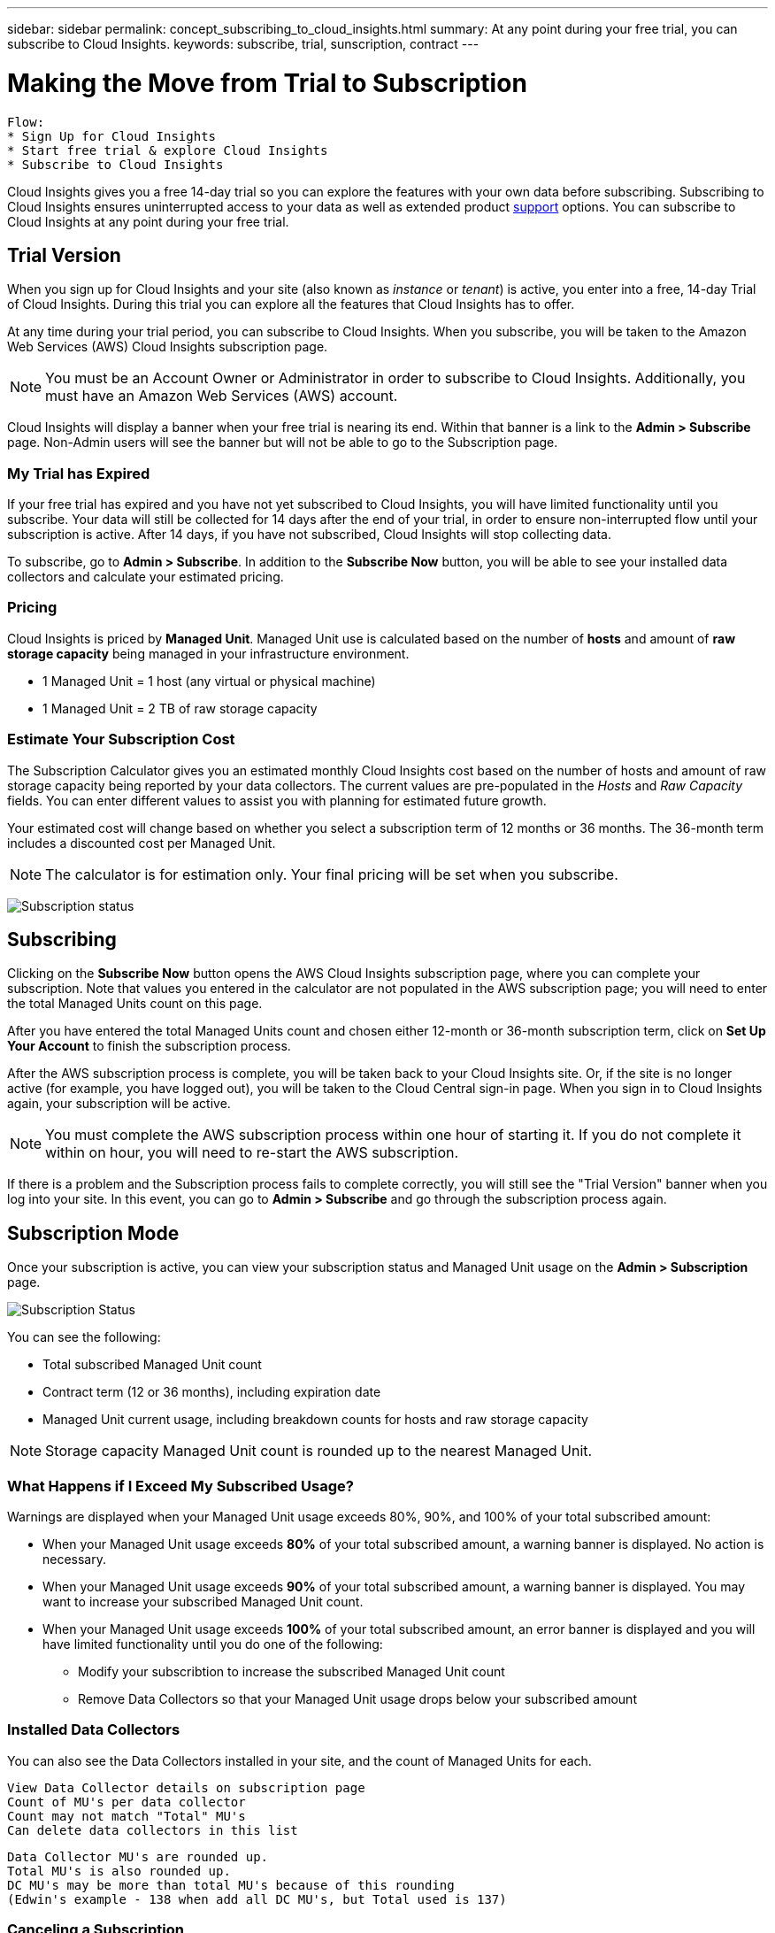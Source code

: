 ---
sidebar: sidebar
permalink: concept_subscribing_to_cloud_insights.html
summary: At any point during your free trial, you can subscribe to Cloud Insights.
keywords: subscribe, trial, sunscription, contract
---

= Making the Move from Trial to Subscription

:toc: macro
:hardbreaks:
:toclevels: 2
:nofooter:
:icons: font
:linkattrs:
:imagesdir: ./media/
:keywords: OnCommand, Insight, documentation, help, onboarding, getting started

[.lead]

 Flow:
 * Sign Up for Cloud Insights
 * Start free trial & explore Cloud Insights
 * Subscribe to Cloud Insights

Cloud Insights gives you a free 14-day trial so you can explore the features with your own data before subscribing. Subscribing to Cloud Insights ensures uninterrupted access to your data as well as extended product link:https://docs.netapp.com/us-en/cloudinsights/concept_requesting_support.html[support] options. You can subscribe to Cloud Insights at any point during your free trial.

== Trial Version
When you sign up for Cloud Insights and your site (also known as _instance_ or _tenant_) is active, you enter into a free, 14-day Trial of Cloud Insights. During this trial you can explore all the features that Cloud Insights has to offer. 

At any time during your trial period, you can subscribe to Cloud Insights. When you subscribe, you will be taken to the Amazon Web Services (AWS) Cloud Insights subscription page.

NOTE: You must be an Account Owner or Administrator in order to subscribe to Cloud Insights. Additionally, you must have an Amazon Web Services (AWS) account.

Cloud Insights will display a banner when your free trial is nearing its end. Within that banner is a link to the *Admin > Subscribe* page. Non-Admin users will see the banner but will not be able to go to the Subscription page.

=== My Trial has Expired

If your free trial has expired and you have not yet subscribed to Cloud Insights, you will have limited functionality until you subscribe. Your data will still be collected for 14 days after the end of your trial, in order to ensure non-interrupted flow until your subscription is active. After 14 days, if you have not subscribed, Cloud Insights will stop collecting data.

To subscribe, go to *Admin > Subscribe*. In addition to the *Subscribe Now* button, you will be able to see your installed data collectors and calculate your estimated pricing.

=== Pricing
Cloud Insights is priced by *Managed Unit*. Managed Unit use is calculated based on the number of *hosts* and amount of *raw storage capacity* being managed in your infrastructure environment.

* 1 Managed Unit = 1 host (any virtual or physical machine)
* 1 Managed Unit = 2 TB of raw storage capacity

=== Estimate Your Subscription Cost
The Subscription Calculator gives you an estimated monthly Cloud Insights cost based on the number of hosts and amount of raw storage capacity being reported by your data collectors. The current values are pre-populated in the _Hosts_ and _Raw Capacity_ fields. You can enter different values to assist you with planning for estimated future growth.

Your estimated cost will change based on whether you select a subscription term of 12 months or 36 months. The 36-month term includes a discounted cost per Managed Unit.

NOTE: The calculator is for estimation only. Your final pricing will be set when you subscribe. 

image:Subscription_Example.png[Subscription status]

// Can extend only once.

== Subscribing
Clicking on the *Subscribe Now* button opens the AWS Cloud Insights subscription page, where you can complete your subscription. Note that values you entered in the calculator are not populated in the AWS subscription page; you will need to enter the total Managed Units count on this page.

After you have entered the total Managed Units count and chosen either 12-month or 36-month subscription term, click on *Set Up Your Account* to finish the subscription process.

After the AWS subscription process is complete, you will be taken back to your Cloud Insights site. Or, if the site is no longer active (for example, you have logged out), you will be taken to the Cloud Central sign-in page. When you sign in to Cloud Insights again, your subscription will be active. 

NOTE: You must complete the AWS subscription process within one hour of starting it. If you do not complete it within on hour, you will need to re-start the AWS subscription.

If there is a problem and the Subscription process fails to complete correctly, you will still see the "Trial Version" banner when you log into your site. In this event, you can go to *Admin > Subscribe* and go through the subscription process again.

== Subscription Mode
Once your subscription is active, you can view your subscription status and Managed Unit usage on the *Admin > Subscription* page.

image:Subscription_Status.png[Subscription Status]

You can see the following:

* Total subscribed Managed Unit count
* Contract term (12 or 36 months), including expiration date
* Managed Unit current usage, including breakdown counts for hosts and raw storage capacity

NOTE: Storage capacity Managed Unit count is rounded up to the nearest Managed Unit.

=== What Happens if I Exceed My Subscribed Usage?

Warnings are displayed when your Managed Unit usage exceeds 80%, 90%, and 100% of your total subscribed amount:

* When your Managed Unit usage exceeds *80%* of your total subscribed amount, a warning banner is displayed. No action is necessary.
* When your Managed Unit usage exceeds *90%* of your total subscribed amount, a warning banner is displayed. You may want to increase your subscribed Managed Unit count.
* When your Managed Unit usage exceeds *100%* of your total subscribed amount, an error banner is displayed and you will have limited functionality until you do one of the following:
** Modify your subscribtion to increase the subscribed Managed Unit count
** Remove Data Collectors so that your Managed Unit usage drops below your subscribed amount

=== Installed Data Collectors

You can also see the Data Collectors installed in your site, and the count of Managed Units for each.

 View Data Collector details on subscription page
 Count of MU's per data collector
 Count may not match "Total" MU's
 Can delete data collectors in this list

 Data Collector MU's are rounded up. 
 Total MU's is also rounded up. 
 DC MU's may be more than total MU's because of this rounding
 (Edwin's example - 138 when add all DC MU's, but Total used is 137)

=== Canceling a Subscription
If you choose to cancel your Cloud Insights subscription, you must do so within 48 hours of subscribing. You can cancel your subscription from the AWS Support page.

To subscribe again, go to *Admin > Subscribe* and choose *Renew Subscription*.




